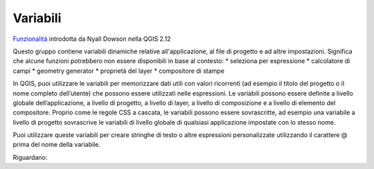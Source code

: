 Variabili
===================================

`Funzionalità`_ introdotta da Nyall Dowson nella QGIS 2.12

Questo gruppo contiene variabili dinamiche relative all'applicazione, al
file di progetto e ad altre impostazioni. Significa che alcune funzioni
potrebbero non essere disponibili in base al contesto: \* seleziona per
espressione |exp| \* calcolatore di campi |calc| \* geometry generator
|epsilos| \* proprietà del layer |mod| \* compositore di stampe |print|

In QGIS, puoi utilizzare le variabili per memorizzare dati utili con
valori ricorrenti (ad esempio il titolo del progetto o il nome completo
dell’utente) che possono essere utilizzati nelle espressioni. Le
variabili possono essere definite a livello globale dell’applicazione, a
livello di progetto, a livello di layer, a livello di composizione e a
livello di elemento del compositore. Proprio come le regole CSS a
cascata, le variabili possono essere sovrascritte, ad esempio una
variabile a livello di progetto sovrascrive le variabili di livello
globale di qualsiasi applicazione impostate con lo stesso nome.

Puoi utilizzare queste variabili per creare stringhe di testo o altre
espressioni personalizzate utilizzando il carattere @ prima del nome
della variabile.

Riguardano:

.. _Funzionalità: http://nyalldawson.net/2015/12/exploring-variables-in-qgis-2-12-part-1/

.. |exp| image:: https://docs.qgis.org/testing/en/_images/mIconExpressionSelect.png
.. |calc| image:: https://docs.qgis.org/testing/en/_images/mActionCalculateField.png
.. |epsilos| image:: https://docs.qgis.org/testing/en/_images/mIconExpression.png
.. |mod| image:: https://docs.qgis.org/testing/en/_images/mIconDataDefine.png
.. |print| image:: https://docs.qgis.org/testing/en/_images/mActionNewLayout.png



